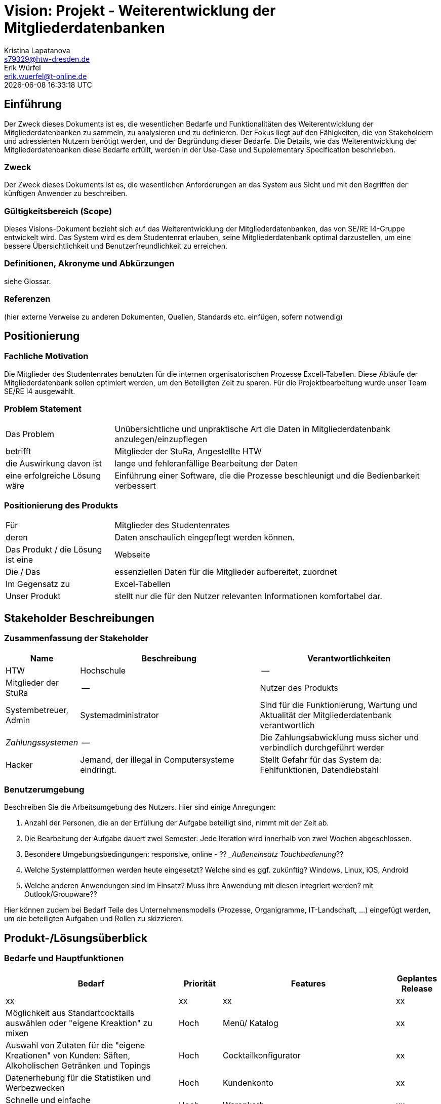 = Vision: *Projekt - Weiterentwicklung der Mitgliederdatenbanken*
Kristina Lapatanova <s79329@htw-dresden.de>; Erik Würfel <erik.wuerfel@t-online.de>
{localdatetime}
//include::../_includes/default-attributes.inc.adoc[]
// Platzhalter für weitere Dokumenten-Attribute


== Einführung
Der Zweck dieses Dokuments ist es, die wesentlichen Bedarfe und Funktionalitäten des Weiterentwicklung der Mitgliederdatenbanken zu sammeln, zu analysieren und zu definieren. Der Fokus liegt auf den Fähigkeiten, die von Stakeholdern und adressierten Nutzern benötigt werden, und der Begründung dieser Bedarfe. Die  Details, wie das Weiterentwicklung der Mitgliederdatenbanken diese Bedarfe erfüllt, werden in der Use-Case und Supplementary Specification beschrieben.

=== Zweck
Der Zweck dieses Dokuments ist es, die wesentlichen Anforderungen an das System aus Sicht und mit den Begriffen der künftigen Anwender zu beschreiben.

=== Gültigkeitsbereich (Scope)
Dieses Visions-Dokument bezieht sich auf das Weiterentwicklung der Mitgliederdatenbanken, das von SE/RE I4-Gruppe entwickelt wird. Das System wird es dem Studentenrat erlauben, seine Mitgliederdatenbank optimal darzustellen, um eine bessere Übersichtlichkeit und Benutzerfreundlichkeit zu erreichen.

=== Definitionen, Akronyme und Abkürzungen
siehe Glossar.



=== Referenzen
(hier externe Verweise zu anderen Dokumenten, Quellen, Standards etc. einfügen, sofern notwendig)

== Positionierung
=== Fachliche Motivation
//Erläutern Sie kurz den Hintergrund, in dem das Projekt angesiedelt ist. Welches Problem soll gelöst werden, wie ist es entstanden? Welche Verbesserung wird angestrebt. Achten Sie darauf, eine fachliche (organisatorische, betriebswirtschaftliche) Perspektive einzunehmen.

Die Mitglieder des Studentenrates benutzten für die internen orgenisatorischen Prozesse Excell-Tabellen. Diese Abläufe der Mitgliederdatenbank sollen optimiert werden, um den Beteiligten  Zeit zu sparen. Für die Projektbearbeitung wurde unser Team SE/RE I4 ausgewählt.



=== Problem Statement
//Stellen Sie zusammenfassend das Problem dar, das mit diesem Projekt gelöst werden soll. Das folgende Format kann dazu verwendet werden:


[cols="1,3"]
|===
|Das Problem |	Unübersichtliche und unpraktische Art die Daten in Mitgliederdatenbank anzulegen/einzupflegen
|betrifft |	Mitglieder der StuRa, Angestellte HTW
|die Auswirkung davon ist |	lange und fehleranfällige Bearbeitung der Daten 
|eine erfolgreiche Lösung wäre | Einführung einer Software, die die Prozesse beschleunigt und die Bedienbarkeit verbessert
|===

////
Beispiel

[cols="1,3"]
|===
|Das Problem | aktuelle Informationen zum Stundenplan und Noten einfach zu erhalten
|betrifft |	Studierende der HTW Dresden
|die Auswirkung davon ist |	umständliche und aufwändige Suche nach Noten, Zeiten und Räumen
|eine erfolgreiche Lösung wäre |	die Zusammenführung und benutzer-individuelle Darstellung auf einem mobilen Endgerät
|===
////

=== Positionierung des Produkts
//Ein Positionierung des Produkts beschreibt das Einsatzziel der Anwendung und die Bedeutung das Projekts an alle beteiligten Mitarbeiter.

//Geben Sie in knapper Form übersichtsartig die Positionierung der angestrebten Lösung im Vergleich zu verfügbaren Alternativen dar. Das folgende Format kann dazu verwendet werden:

[cols="1,3"]
|===
|Für|	Mitglieder des Studentenrates
|deren | Daten anschaulich eingepflegt werden können.
|Das Produkt / die Lösung ist eine | Webseite
|Die / Das	| essenziellen Daten für die Mitglieder aufbereitet, zuordnet
|Im Gegensatz zu | Excel-Tabellen 
|Unser Produkt|	stellt nur die für den Nutzer relevanten Informationen komfortabel dar.
|===

//|Für|	[Zielkunde / Nutzer]
//|der / die|	[Angabe des Bedarfs oder Chance]
//|Das Produkt / die Lösung ist ein | [Produktkategorie]
//|Die / Das	|[Aussage zum Hauptvorteil / Alleinstellungsmerkmal]
//|Im Gegensatz zu	|[wesentliche Lösungsalternative]
//|Unser Produkt|	[Aussage zum Hauptunterschied]

//Beispiel Produkt:
//|===
//|Für|	Studierende der HTW
//|die|	die ihren Studienalltag effizienter organisieren möchten
//|Das Produkt ist eine | mobile App für Smartphones
//|Die 	| für den Nutzer Informationen zum Stundenplan und Noten darstellt
//|Im Gegensatz zu	| Stundenplänen der Website und HIS-Noteneinsicht
//|Unser Produkt| zeigt nur die für den Nutzer relevanten Informationen komfortabel auf dem Smartphone an.
//|===

==	Stakeholder Beschreibungen
===	Zusammenfassung der Stakeholder

[%header, cols="1,3,3"]
|===
|Name|	Beschreibung	| Verantwortlichkeiten
|HTW | Hochschule | --
|Mitglieder der StuRa| --| Nutzer des Produkts
|Systembetreuer, Admin| Systemadministrator | Sind für die Funktionierung, Wartung und Aktualität der Mitgliederdatenbank verantwortlich
|_Zahlungssystemen_ | -- | Die Zahlungsabwicklung muss sicher und verbindlich durchgeführt werder
|Hacker | Jemand, der illegal in Computersysteme eindringt.| Stellt Gefahr für das System da: Fehlfunktionen, Datendiebstahl



//|[Benennung des Stakeholder-Typs.]	|[Kurze Beschreibung des Stakeholders.]	|[Fassen Sie die wesentlichen Verantwortlichkeiten des Stakeholder mit Bezug auf das zu entwickelnde System kurz zusammen, d.h. ihr besonderen Interessen. Beispiele: Dieser Stakeholder sorgt dafür, dass das System gewartet wird / dass die angezeigten Daten aktuell sind / überwacht den Projektfortschritt / usw.]
|===

=== Benutzerumgebung
Beschreiben Sie die Arbeitsumgebung des Nutzers. Hier sind einige Anregungen:

//Zutreffendes angeben, nicht zutreffendes streichen oder auskommentieren. Kontext
. Anzahl der Personen, die an der Erfüllung der Aufgabe beteiligt sind, nimmt mit der Zeit ab.
. Die Bearbeitung der Aufgabe dauert zwei Semester. Jede Iteration wird innerhalb von zwei Wochen abgeschlossen.
. Besondere Umgebungsbedingungen: responsive, online  - ?? __Außeneinsatz Touchbedienung_??
. Welche Systemplattformen werden heute eingesetzt? Welche sind es ggf. zukünftig? 
Windows, Linux, iOS, Android
. Welche anderen Anwendungen sind im Einsatz? Muss ihre Anwendung mit diesen integriert werden? mit Outlook/Groupware??

Hier können zudem bei Bedarf Teile des Unternehmensmodells (Prozesse, Organigramme, IT-Landschaft, ...) eingefügt werden, um die beteiligten Aufgaben und Rollen zu skizzieren.

== Produkt-/Lösungsüberblick
=== Bedarfe und Hauptfunktionen
//Vermeiden Sie Angaben zum Entwurf. Nennen wesentliche Features (Produktmerkmale) auf allgemeiner Ebene. Fokussieren Sie sich auf die benötigten Fähigkeiten des Systems und warum (nicht wie!) diese realisiert werden sollen. Geben Sie die von den Stakeholdern vorgegebenen Prioritäten und das geplante Release für die Veröffentlichung der Features an.


[%header, cols="4,1,4,1"]
|===
|Bedarf|	Priorität|	Features|	Geplantes Release
|xx|xx|xx|xx
|Möglichkeit aus Standartcocktails auswählen oder "eigene Kreaktion" zu mixen | Hoch | Menü/ Katalog | xx
|Auswahl von Zutaten für die "eigene Kreationen" von Kunden: Säften, Alkoholischen Getränken und Topings | Hoch | Cocktailkonfigurator | xx 
|Datenerhebung für die Statistiken und Werbezwecken| Hoch | Kundenkonto| xx
|Schnelle und einfache Bestellungsabwicklung (max. 5 Schritte) | Hoch | Warenkorb | xx
|Bezahlmöglichkeiten geben | Hoch| Anbindung zu den bestehenden Bezahlsystemen: PayPal, EC-Karte, Kreditkarte ect. |  xx
|===


== Zusätzliche Produktanforderungen
//Zutreffendes angeben, nicht zutreffendes streichen oder auskommentieren
Hinweise:

. Führen Sie die wesentlichen anzuwendenden Standards, Hardware oder andere Plattformanforderungen, Leistungsanforderungen und Umgebungsanforderungen auf
. Definieren Sie grob die Qualitätsanforderungen für Leistung, Robustheit, Ausfalltoleranz, Benutzbarkeit und ähnliche Merkmale, die nicht von den genannten Features erfasst werden.
. Notieren Sie alle Entwurfseinschränkungen, externe Einschränkungen, Annahmen oder andere Abhängigkeiten, die wenn Sie geändert werden, das Visions-Dokument beeinflussen. Ein Beispiel wäre die Annahme, dass ein bestimmtes Betriebssystem für die vom System erforderliche Hardware verfügbar ist. Ist das Betriebssystem nicht verfügbar, muss das Visions-Dokument angepasst werden.
. Definieren Sie alle Dokumentationsanforderugen, inkl. Benutzerhandbücher, Onlinehilfe, Installations-, Kennzeichnungs- und Auslieferungsanforderungen-
. Definieren Sie die Priorität für diese zusätzlichen Produktanforderungen. Ergänzen Sie, falls sinnvoll, Angaben zu Stabilität, Nutzen, Aufwand und Risiko für diese Anforderungen.

[%header, cols="4,1,1"]
|===
|Anforderung|	Priorität|	Geplantes Release
|Volljährigkeitsprüfung | --| --
|xx|xx|xx|
|===


Verbessertes Image durch professionelles Erscheinungsbild